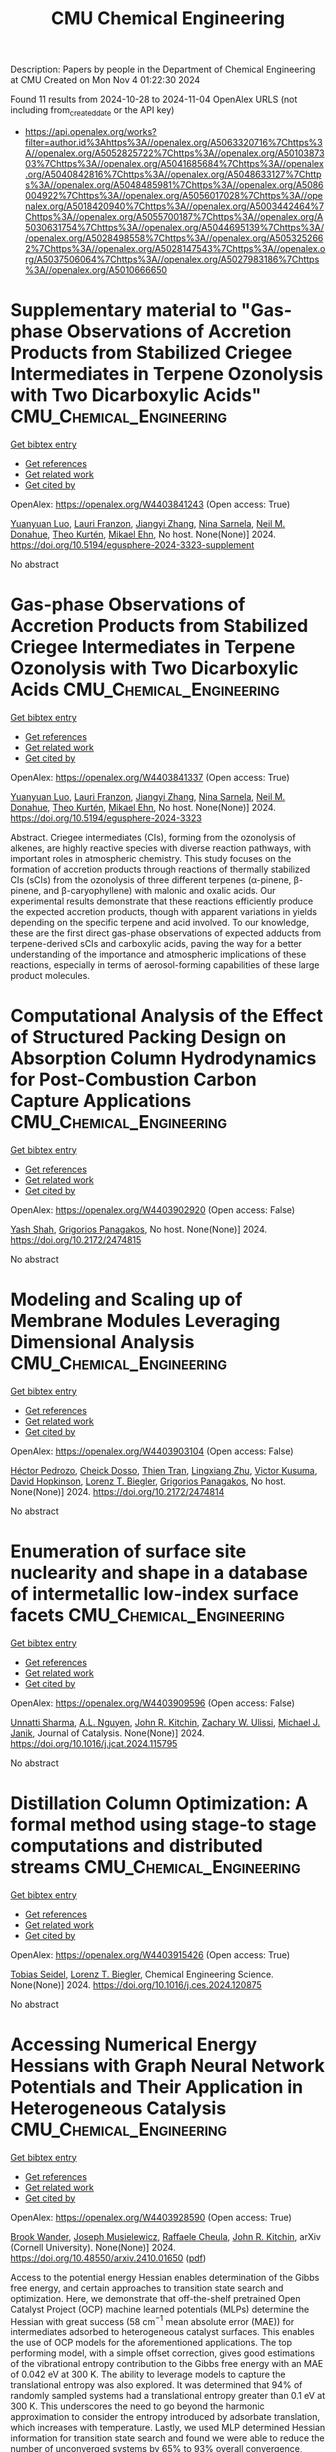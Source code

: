 #+TITLE: CMU Chemical Engineering
Description: Papers by people in the Department of Chemical Engineering at CMU
Created on Mon Nov  4 01:22:30 2024

Found 11 results from 2024-10-28 to 2024-11-04
OpenAlex URLS (not including from_created_date or the API key)
- [[https://api.openalex.org/works?filter=author.id%3Ahttps%3A//openalex.org/A5063320716%7Chttps%3A//openalex.org/A5052825722%7Chttps%3A//openalex.org/A5010387303%7Chttps%3A//openalex.org/A5041685684%7Chttps%3A//openalex.org/A5040842816%7Chttps%3A//openalex.org/A5048633127%7Chttps%3A//openalex.org/A5048485981%7Chttps%3A//openalex.org/A5086004922%7Chttps%3A//openalex.org/A5056017028%7Chttps%3A//openalex.org/A5018420940%7Chttps%3A//openalex.org/A5003442464%7Chttps%3A//openalex.org/A5055700187%7Chttps%3A//openalex.org/A5030631754%7Chttps%3A//openalex.org/A5044695139%7Chttps%3A//openalex.org/A5028498558%7Chttps%3A//openalex.org/A5053252662%7Chttps%3A//openalex.org/A5028147543%7Chttps%3A//openalex.org/A5037506064%7Chttps%3A//openalex.org/A5027983186%7Chttps%3A//openalex.org/A5010666650]]

* Supplementary material to "Gas-phase Observations of Accretion Products from Stabilized Criegee Intermediates in Terpene Ozonolysis with Two Dicarboxylic Acids"  :CMU_Chemical_Engineering:
:PROPERTIES:
:UUID: https://openalex.org/W4403841243
:TOPICS: Chemical Reactions Involving Quantum Tunneling, Chiral Separation in Chromatography, Organic Chemistry and Catalysis
:PUBLICATION_DATE: 2024-10-28
:END:    
    
[[elisp:(doi-add-bibtex-entry "https://doi.org/10.5194/egusphere-2024-3323-supplement")][Get bibtex entry]] 

- [[elisp:(progn (xref--push-markers (current-buffer) (point)) (oa--referenced-works "https://openalex.org/W4403841243"))][Get references]]
- [[elisp:(progn (xref--push-markers (current-buffer) (point)) (oa--related-works "https://openalex.org/W4403841243"))][Get related work]]
- [[elisp:(progn (xref--push-markers (current-buffer) (point)) (oa--cited-by-works "https://openalex.org/W4403841243"))][Get cited by]]

OpenAlex: https://openalex.org/W4403841243 (Open access: True)
    
[[https://openalex.org/A5101469124][Yuanyuan Luo]], [[https://openalex.org/A5056560174][Lauri Franzon]], [[https://openalex.org/A5102767311][Jiangyi Zhang]], [[https://openalex.org/A5049775246][Nina Sarnela]], [[https://openalex.org/A5041685684][Neil M. Donahue]], [[https://openalex.org/A5089404351][Theo Kurtén]], [[https://openalex.org/A5013864377][Mikael Ehn]], No host. None(None)] 2024. https://doi.org/10.5194/egusphere-2024-3323-supplement 
     
No abstract    

    

* Gas-phase Observations of Accretion Products from Stabilized Criegee Intermediates in Terpene Ozonolysis with Two Dicarboxylic Acids  :CMU_Chemical_Engineering:
:PROPERTIES:
:UUID: https://openalex.org/W4403841337
:TOPICS: Chemical Reactions Involving Quantum Tunneling, Chiral Separation in Chromatography, Analytical Chemistry Techniques
:PUBLICATION_DATE: 2024-10-28
:END:    
    
[[elisp:(doi-add-bibtex-entry "https://doi.org/10.5194/egusphere-2024-3323")][Get bibtex entry]] 

- [[elisp:(progn (xref--push-markers (current-buffer) (point)) (oa--referenced-works "https://openalex.org/W4403841337"))][Get references]]
- [[elisp:(progn (xref--push-markers (current-buffer) (point)) (oa--related-works "https://openalex.org/W4403841337"))][Get related work]]
- [[elisp:(progn (xref--push-markers (current-buffer) (point)) (oa--cited-by-works "https://openalex.org/W4403841337"))][Get cited by]]

OpenAlex: https://openalex.org/W4403841337 (Open access: True)
    
[[https://openalex.org/A5101469124][Yuanyuan Luo]], [[https://openalex.org/A5056560174][Lauri Franzon]], [[https://openalex.org/A5102767311][Jiangyi Zhang]], [[https://openalex.org/A5049775246][Nina Sarnela]], [[https://openalex.org/A5041685684][Neil M. Donahue]], [[https://openalex.org/A5089404351][Theo Kurtén]], [[https://openalex.org/A5013864377][Mikael Ehn]], No host. None(None)] 2024. https://doi.org/10.5194/egusphere-2024-3323 
     
Abstract. Criegee intermediates (CIs), forming from the ozonolysis of alkenes, are highly reactive species with diverse reaction pathways, with important roles in atmospheric chemistry. This study focuses on the formation of accretion products through reactions of thermally stabilized CIs (sCIs) from the ozonolysis of three different terpenes (α-pinene, β-pinene, and β-caryophyllene) with malonic and oxalic acids. Our experimental results demonstrate that these reactions efficiently produce the expected accretion products, though with apparent variations in yields depending on the specific terpene and acid involved. To our knowledge, these are the first direct gas-phase observations of expected adducts from terpene-derived sCIs and carboxylic acids, paving the way for a better understanding of the importance and atmospheric implications of these reactions, especially in terms of aerosol-forming capabilities of these large product molecules.    

    

* Computational Analysis of the Effect of Structured Packing Design on Absorption Column Hydrodynamics for Post-Combustion Carbon Capture Applications  :CMU_Chemical_Engineering:
:PROPERTIES:
:UUID: https://openalex.org/W4403902920
:TOPICS: Carbon Dioxide Capture and Storage Technologies, Cryogenic Fluid Storage and Management, Modeling and Optimization of Cyclone Separators
:PUBLICATION_DATE: 2024-10-27
:END:    
    
[[elisp:(doi-add-bibtex-entry "https://doi.org/10.2172/2474815")][Get bibtex entry]] 

- [[elisp:(progn (xref--push-markers (current-buffer) (point)) (oa--referenced-works "https://openalex.org/W4403902920"))][Get references]]
- [[elisp:(progn (xref--push-markers (current-buffer) (point)) (oa--related-works "https://openalex.org/W4403902920"))][Get related work]]
- [[elisp:(progn (xref--push-markers (current-buffer) (point)) (oa--cited-by-works "https://openalex.org/W4403902920"))][Get cited by]]

OpenAlex: https://openalex.org/W4403902920 (Open access: False)
    
[[https://openalex.org/A5038961197][Yash Shah]], [[https://openalex.org/A5028498558][Grigorios Panagakos]], No host. None(None)] 2024. https://doi.org/10.2172/2474815 
     
No abstract    

    

* Modeling and Scaling up of Membrane Modules Leveraging Dimensional Analysis  :CMU_Chemical_Engineering:
:PROPERTIES:
:UUID: https://openalex.org/W4403903104
:TOPICS: Self-Reconfigurable Robotic Systems and Modular Robotics
:PUBLICATION_DATE: 2024-10-27
:END:    
    
[[elisp:(doi-add-bibtex-entry "https://doi.org/10.2172/2474814")][Get bibtex entry]] 

- [[elisp:(progn (xref--push-markers (current-buffer) (point)) (oa--referenced-works "https://openalex.org/W4403903104"))][Get references]]
- [[elisp:(progn (xref--push-markers (current-buffer) (point)) (oa--related-works "https://openalex.org/W4403903104"))][Get related work]]
- [[elisp:(progn (xref--push-markers (current-buffer) (point)) (oa--cited-by-works "https://openalex.org/W4403903104"))][Get cited by]]

OpenAlex: https://openalex.org/W4403903104 (Open access: False)
    
[[https://openalex.org/A5079899169][Héctor Pedrozo]], [[https://openalex.org/A5093713938][Cheick Dosso]], [[https://openalex.org/A5037749425][Thien Tran]], [[https://openalex.org/A5002137675][Lingxiang Zhu]], [[https://openalex.org/A5041659494][Victor Kusuma]], [[https://openalex.org/A5101028600][David Hopkinson]], [[https://openalex.org/A5052825722][Lorenz T. Biegler]], [[https://openalex.org/A5028498558][Grigorios Panagakos]], No host. None(None)] 2024. https://doi.org/10.2172/2474814 
     
No abstract    

    

* Enumeration of surface site nuclearity and shape in a database of intermetallic low-index surface facets  :CMU_Chemical_Engineering:
:PROPERTIES:
:UUID: https://openalex.org/W4403909596
:TOPICS: Accelerating Materials Innovation through Informatics, Atom Probe Tomography Research, Powder Diffraction Analysis
:PUBLICATION_DATE: 2024-10-01
:END:    
    
[[elisp:(doi-add-bibtex-entry "https://doi.org/10.1016/j.jcat.2024.115795")][Get bibtex entry]] 

- [[elisp:(progn (xref--push-markers (current-buffer) (point)) (oa--referenced-works "https://openalex.org/W4403909596"))][Get references]]
- [[elisp:(progn (xref--push-markers (current-buffer) (point)) (oa--related-works "https://openalex.org/W4403909596"))][Get related work]]
- [[elisp:(progn (xref--push-markers (current-buffer) (point)) (oa--cited-by-works "https://openalex.org/W4403909596"))][Get cited by]]

OpenAlex: https://openalex.org/W4403909596 (Open access: False)
    
[[https://openalex.org/A5034884349][Unnatti Sharma]], [[https://openalex.org/A5112922494][A.L. Nguyen]], [[https://openalex.org/A5003442464][John R. Kitchin]], [[https://openalex.org/A5024574386][Zachary W. Ulissi]], [[https://openalex.org/A5031735060][Michael J. Janik]], Journal of Catalysis. None(None)] 2024. https://doi.org/10.1016/j.jcat.2024.115795 
     
No abstract    

    

* Distillation Column Optimization: A formal method using stage-to stage computations and distributed streams  :CMU_Chemical_Engineering:
:PROPERTIES:
:UUID: https://openalex.org/W4403915426
:TOPICS: State-of-the-Art in Process Optimization under Uncertainty, Model Predictive Control in Industrial Processes, Process Fault Detection and Diagnosis in Industries
:PUBLICATION_DATE: 2024-10-01
:END:    
    
[[elisp:(doi-add-bibtex-entry "https://doi.org/10.1016/j.ces.2024.120875")][Get bibtex entry]] 

- [[elisp:(progn (xref--push-markers (current-buffer) (point)) (oa--referenced-works "https://openalex.org/W4403915426"))][Get references]]
- [[elisp:(progn (xref--push-markers (current-buffer) (point)) (oa--related-works "https://openalex.org/W4403915426"))][Get related work]]
- [[elisp:(progn (xref--push-markers (current-buffer) (point)) (oa--cited-by-works "https://openalex.org/W4403915426"))][Get cited by]]

OpenAlex: https://openalex.org/W4403915426 (Open access: True)
    
[[https://openalex.org/A5017345166][Tobias Seidel]], [[https://openalex.org/A5052825722][Lorenz T. Biegler]], Chemical Engineering Science. None(None)] 2024. https://doi.org/10.1016/j.ces.2024.120875 
     
No abstract    

    

* Accessing Numerical Energy Hessians with Graph Neural Network Potentials   and Their Application in Heterogeneous Catalysis  :CMU_Chemical_Engineering:
:PROPERTIES:
:UUID: https://openalex.org/W4403928590
:TOPICS: Memristive Devices for Neuromorphic Computing, Accelerating Materials Innovation through Informatics, Materials and Methods for Hydrogen Storage
:PUBLICATION_DATE: 2024-10-02
:END:    
    
[[elisp:(doi-add-bibtex-entry "https://doi.org/10.48550/arxiv.2410.01650")][Get bibtex entry]] 

- [[elisp:(progn (xref--push-markers (current-buffer) (point)) (oa--referenced-works "https://openalex.org/W4403928590"))][Get references]]
- [[elisp:(progn (xref--push-markers (current-buffer) (point)) (oa--related-works "https://openalex.org/W4403928590"))][Get related work]]
- [[elisp:(progn (xref--push-markers (current-buffer) (point)) (oa--cited-by-works "https://openalex.org/W4403928590"))][Get cited by]]

OpenAlex: https://openalex.org/W4403928590 (Open access: True)
    
[[https://openalex.org/A5029824000][Brook Wander]], [[https://openalex.org/A5035368167][Joseph Musielewicz]], [[https://openalex.org/A5022902169][Raffaele Cheula]], [[https://openalex.org/A5003442464][John R. Kitchin]], arXiv (Cornell University). None(None)] 2024. https://doi.org/10.48550/arxiv.2410.01650  ([[http://arxiv.org/pdf/2410.01650][pdf]])
     
Access to the potential energy Hessian enables determination of the Gibbs free energy, and certain approaches to transition state search and optimization. Here, we demonstrate that off-the-shelf pretrained Open Catalyst Project (OCP) machine learned potentials (MLPs) determine the Hessian with great success (58 cm$^{-1}$ mean absolute error (MAE)) for intermediates adsorbed to heterogeneous catalyst surfaces. This enables the use of OCP models for the aforementioned applications. The top performing model, with a simple offset correction, gives good estimations of the vibrational entropy contribution to the Gibbs free energy with an MAE of 0.042 eV at 300 K. The ability to leverage models to capture the translational entropy was also explored. It was determined that 94% of randomly sampled systems had a translational entropy greater than 0.1 eV at 300 K. This underscores the need to go beyond the harmonic approximation to consider the entropy introduced by adsorbate translation, which increases with temperature. Lastly, we used MLP determined Hessian information for transition state search and found we were able to reduce the number of unconverged systems by 65% to 93% overall convergence, improving on the baseline established by CatTSunami.    

    

* Highly Permeable Rubbery Thin Film Composite Membranes for CO2 Capture from Steel Mills  :CMU_Chemical_Engineering:
:PROPERTIES:
:UUID: https://openalex.org/W4403930057
:TOPICS: Membrane Gas Separation Technology, Catalytic Carbon Dioxide Hydrogenation, Desulfurization Technologies for Fuels
:PUBLICATION_DATE: 2024-10-29
:END:    
    
[[elisp:(doi-add-bibtex-entry "https://doi.org/10.2172/2475058")][Get bibtex entry]] 

- [[elisp:(progn (xref--push-markers (current-buffer) (point)) (oa--referenced-works "https://openalex.org/W4403930057"))][Get references]]
- [[elisp:(progn (xref--push-markers (current-buffer) (point)) (oa--related-works "https://openalex.org/W4403930057"))][Get related work]]
- [[elisp:(progn (xref--push-markers (current-buffer) (point)) (oa--cited-by-works "https://openalex.org/W4403930057"))][Get cited by]]

OpenAlex: https://openalex.org/W4403930057 (Open access: False)
    
[[https://openalex.org/A5002137675][Lingxiang Zhu]], [[https://openalex.org/A5037749425][Thien Tran]], [[https://openalex.org/A5076767088][Fangming Xiang]], [[https://openalex.org/A5041659494][Victor Kusuma]], [[https://openalex.org/A5093713938][Cheick Dosso]], [[https://openalex.org/A5079899169][Héctor Pedrozo]], [[https://openalex.org/A5028498558][Grigorios Panagakos]], [[https://openalex.org/A5098681635][Neil Pergar]], [[https://openalex.org/A5098681636][Brenda Petrilena]], [[https://openalex.org/A5021768097][David Hopkinson]], No host. None(None)] 2024. https://doi.org/10.2172/2475058 
     
No abstract    

    

* CFD modeling of high-flux plate-and-frame membrane modules for industrial carbon capture  :CMU_Chemical_Engineering:
:PROPERTIES:
:UUID: https://openalex.org/W4403930073
:TOPICS: Membrane Gas Separation Technology, Carbon Dioxide Capture and Storage Technologies, Cryogenic Fluid Storage and Management
:PUBLICATION_DATE: 2024-10-29
:END:    
    
[[elisp:(doi-add-bibtex-entry "https://doi.org/10.2172/2475060")][Get bibtex entry]] 

- [[elisp:(progn (xref--push-markers (current-buffer) (point)) (oa--referenced-works "https://openalex.org/W4403930073"))][Get references]]
- [[elisp:(progn (xref--push-markers (current-buffer) (point)) (oa--related-works "https://openalex.org/W4403930073"))][Get related work]]
- [[elisp:(progn (xref--push-markers (current-buffer) (point)) (oa--cited-by-works "https://openalex.org/W4403930073"))][Get cited by]]

OpenAlex: https://openalex.org/W4403930073 (Open access: False)
    
[[https://openalex.org/A5093713938][Cheick Dosso]], [[https://openalex.org/A5028498558][Grigorios Panagakos]], [[https://openalex.org/A5079899169][Héctor Pedrozo]], [[https://openalex.org/A5052825722][Lorenz T. Biegler]], No host. None(None)] 2024. https://doi.org/10.2172/2475060 
     
No abstract    

    

* Advancing Molecular Machine (Learned) Representations with   Stereoelectronics-Infused Molecular Graphs  :CMU_Chemical_Engineering:
:PROPERTIES:
:UUID: https://openalex.org/W4403967299
:TOPICS: Accelerating Materials Innovation through Informatics, Genomic Signal Processing and Analysis Techniques, Design and Simulation of Quantum-dot Cellular Automata
:PUBLICATION_DATE: 2024-08-08
:END:    
    
[[elisp:(doi-add-bibtex-entry "https://doi.org/10.48550/arxiv.2408.04520")][Get bibtex entry]] 

- [[elisp:(progn (xref--push-markers (current-buffer) (point)) (oa--referenced-works "https://openalex.org/W4403967299"))][Get references]]
- [[elisp:(progn (xref--push-markers (current-buffer) (point)) (oa--related-works "https://openalex.org/W4403967299"))][Get related work]]
- [[elisp:(progn (xref--push-markers (current-buffer) (point)) (oa--cited-by-works "https://openalex.org/W4403967299"))][Get cited by]]

OpenAlex: https://openalex.org/W4403967299 (Open access: True)
    
[[https://openalex.org/A5065327102][Daniil A. Boiko]], [[https://openalex.org/A5081625865][Thiago Reschützegger]], [[https://openalex.org/A5065990295][Benjamín Sánchez-Lengeling]], [[https://openalex.org/A5031012398][Samuel M. Blau]], [[https://openalex.org/A5048633127][Gabriel dos Passos Gomes]], arXiv (Cornell University). None(None)] 2024. https://doi.org/10.48550/arxiv.2408.04520  ([[http://arxiv.org/pdf/2408.04520][pdf]])
     
Molecular representation is a foundational element in our understanding of the physical world. Its importance ranges from the fundamentals of chemical reactions to the design of new therapies and materials. Previous molecular machine learning models have employed strings, fingerprints, global features, and simple molecular graphs that are inherently information-sparse representations. However, as the complexity of prediction tasks increases, the molecular representation needs to encode higher fidelity information. This work introduces a novel approach to infusing quantum-chemical-rich information into molecular graphs via stereoelectronic effects. We show that the explicit addition of stereoelectronic interactions significantly improves the performance of molecular machine learning models. Furthermore, stereoelectronics-infused representations can be learned and deployed with a tailored double graph neural network workflow, enabling its application to any downstream molecular machine learning task. Finally, we show that the learned representations allow for facile stereoelectronic evaluation of previously intractable systems, such as entire proteins, opening new avenues of molecular design.    

    

* Experimental and Theoretical Evaluation of Feed Flow Collar Design For 3D Printed Shell-Fed Hollow Fiber Membrane Modules  :CMU_Chemical_Engineering:
:PROPERTIES:
:UUID: https://openalex.org/W4403973123
:TOPICS: Electrospun Nanofibers in Biomedical Applications, Modern Electrostatic Gas Cleaning Technologies and Methods, 3D Concrete Printing Technology
:PUBLICATION_DATE: 2024-10-30
:END:    
    
[[elisp:(doi-add-bibtex-entry "https://doi.org/10.2172/2475311")][Get bibtex entry]] 

- [[elisp:(progn (xref--push-markers (current-buffer) (point)) (oa--referenced-works "https://openalex.org/W4403973123"))][Get references]]
- [[elisp:(progn (xref--push-markers (current-buffer) (point)) (oa--related-works "https://openalex.org/W4403973123"))][Get related work]]
- [[elisp:(progn (xref--push-markers (current-buffer) (point)) (oa--cited-by-works "https://openalex.org/W4403973123"))][Get cited by]]

OpenAlex: https://openalex.org/W4403973123 (Open access: False)
    
[[https://openalex.org/A5037749425][Thien Tran]], [[https://openalex.org/A5098667099][Maya Schuchert]], [[https://openalex.org/A5041659494][Victor Kusuma]], [[https://openalex.org/A5034596712][Lili Sun]], [[https://openalex.org/A5093456232][Comfort Oluleke]], [[https://openalex.org/A5032502544][Nathan Diemler]], [[https://openalex.org/A5002137675][Lingxiang Zhu]], [[https://openalex.org/A5028498558][Grigorios Panagakos]], [[https://openalex.org/A5063620462][G. Glenn Lipscomb]], [[https://openalex.org/A5101028600][David Hopkinson]], No host. None(None)] 2024. https://doi.org/10.2172/2475311 
     
No abstract    

    
